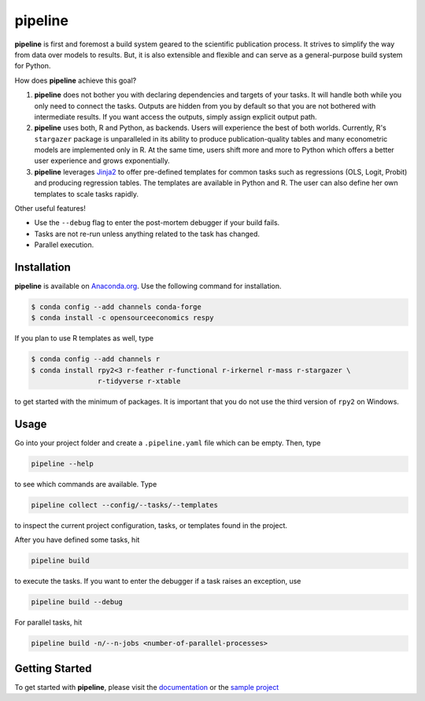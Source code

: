 pipeline
========

.. image:: https://anaconda.org/opensourceeconomics/pipeline/badges/version.svg
    :target: https://anaconda.org/OpenSourceEconomics/pipeline

.. image:: https://anaconda.org/opensourceeconomics/pipeline/badges/platforms.svg
    :target: https://anaconda.org/OpenSourceEconomics/pipeline

.. image:: https://readthedocs.org/projects/pipeline-wp/badge/?version=latest
    :target: https://pipeline-wp.readthedocs.io/en/latest

.. image:: https://img.shields.io/badge/License-BSD-yellow.svg
    :target: https://opensource.org/licenses/BSD

.. image:: https://img.shields.io/badge/code%20style-black-000000.svg
    :target: https://github.com/psf/black

**pipeline** is first and foremost a build system geared to the scientific publication
process. It strives to simplify the way from data over models to results. But, it is
also extensible and flexible and can serve as a general-purpose build system for Python.

How does **pipeline** achieve this goal?

1. **pipeline** does not bother you with declaring dependencies and targets of your
   tasks. It will handle both while you only need to connect the tasks. Outputs are
   hidden from you by default so that you are not bothered with intermediate results. If
   you want access the outputs, simply assign explicit output path.

2. **pipeline** uses both, R and Python, as backends. Users will experience the best of
   both worlds. Currently, R's ``stargazer`` package is unparalleled in its ability to
   produce publication-quality tables and many econometric models are implemented only
   in R. At the same time, users shift more and more to Python which offers a better
   user experience and grows exponentially.

3. **pipeline** leverages `Jinja2 <https://jinja.palletsprojects.com/en/2.11.x/>`_ to
   offer pre-defined templates for common tasks such as regressions (OLS, Logit, Probit)
   and producing regression tables. The templates are available in Python and R. The
   user can also define her own templates to scale tasks rapidly.

Other useful features!

- Use the ``--debug`` flag to enter the post-mortem debugger if your build fails.
- Tasks are not re-run unless anything related to the task has changed.
- Parallel execution.


Installation
------------

.. Same as in docs/installation.rst.

**pipeline** is available on `Anaconda.org
<https://anaconda.org/OpenSourceEconomics/pipeline>`_. Use the following command for
installation.

.. code-block:: bash

    $ conda config --add channels conda-forge
    $ conda install -c opensourceeconomics respy

If you plan to use R templates as well, type

.. code-block:: bash

    $ conda config --add channels r
    $ conda install rpy2<3 r-feather r-functional r-irkernel r-mass r-stargazer \
                    r-tidyverse r-xtable

to get started with the minimum of packages. It is important that you do not use the
third version of ``rpy2`` on Windows.



Usage
-----

Go into your project folder and create a ``.pipeline.yaml`` file which can be empty.
Then, type

.. code-block:: bash

    pipeline --help

to see which commands are available. Type

.. code-block:: bash

    pipeline collect --config/--tasks/--templates

to inspect the current project configuration, tasks, or templates found in the project.

After you have defined some tasks, hit

.. code-block:: bash

    pipeline build

to execute the tasks. If you want to enter the debugger if a task raises an exception,
use

.. code-block:: bash

    pipeline build --debug

For parallel tasks, hit

.. code-block:: bash

    pipeline build -n/--n-jobs <number-of-parallel-processes>


Getting Started
---------------

To get started with **pipeline**, please visit the `documentation
<https://pipeline-wp.readthedocs.io/>`_ or the `sample project
<https://github.com/OpenSourceEconomics/pipeline-demo-project>`_
